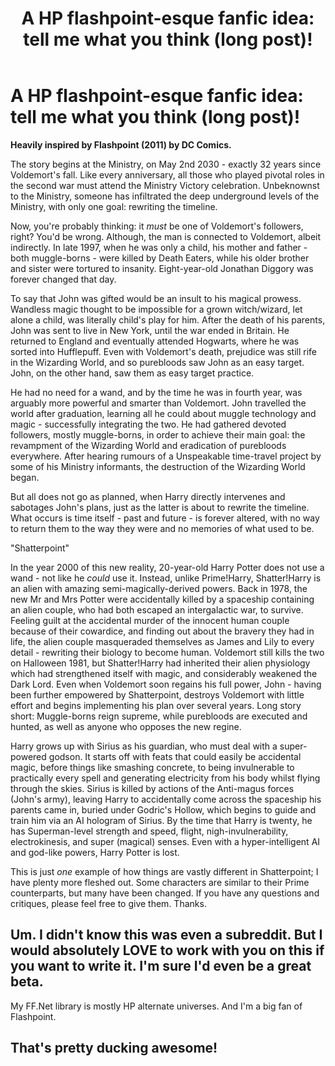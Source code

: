 #+TITLE: A HP flashpoint-esque fanfic idea: tell me what you think (long post)!

* A HP flashpoint-esque fanfic idea: tell me what you think (long post)!
:PROPERTIES:
:Author: Dux-El52
:Score: 2
:DateUnix: 1500752549.0
:DateShort: 2017-Jul-23
:END:
*Heavily inspired by Flashpoint (2011) by DC Comics.*

The story begins at the Ministry, on May 2nd 2030 - exactly 32 years since Voldemort's fall. Like every anniversary, all those who played pivotal roles in the second war must attend the Ministry Victory celebration. Unbeknownst to the Ministry, someone has infiltrated the deep underground levels of the Ministry, with only one goal: rewriting the timeline.

Now, you're probably thinking: it /must/ be one of Voldemort's followers, right? You'd be wrong. Although, the man is connected to Voldemort, albeit indirectly. In late 1997, when he was only a child, his mother and father - both muggle-borns - were killed by Death Eaters, while his older brother and sister were tortured to insanity. Eight-year-old Jonathan Diggory was forever changed that day.

To say that John was gifted would be an insult to his magical prowess. Wandless magic thought to be impossible for a grown witch/wizard, let alone a child, was literally child's play for him. After the death of his parents, John was sent to live in New York, until the war ended in Britain. He returned to England and eventually attended Hogwarts, where he was sorted into Hufflepuff. Even with Voldemort's death, prejudice was still rife in the Wizarding World, and so purebloods saw John as an easy target. John, on the other hand, saw them as easy target practice.

He had no need for a wand, and by the time he was in fourth year, was arguably more powerful and smarter than Voldemort. John travelled the world after graduation, learning all he could about muggle technology and magic - successfully integrating the two. He had gathered devoted followers, mostly muggle-borns, in order to achieve their main goal: the revampment of the Wizarding World and eradication of purebloods everywhere. After hearing rumours of a Unspeakable time-travel project by some of his Ministry informants, the destruction of the Wizarding World began.

But all does not go as planned, when Harry directly intervenes and sabotages John's plans, just as the latter is about to rewrite the timeline. What occurs is time itself - past and future - is forever altered, with no way to return them to the way they were and no memories of what used to be.

"Shatterpoint"

In the year 2000 of this new reality, 20-year-old Harry Potter does not use a wand - not like he /could/ use it. Instead, unlike Prime!Harry, Shatter!Harry is an alien with amazing semi-magically-derived powers. Back in 1978, the new Mr and Mrs Potter were accidentally killed by a spaceship containing an alien couple, who had both escaped an intergalactic war, to survive. Feeling guilt at the accidental murder of the innocent human couple because of their cowardice, and finding out about the bravery they had in life, the alien couple masqueraded themselves as James and Lily to every detail - rewriting their biology to become human. Voldemort still kills the two on Halloween 1981, but Shatter!Harry had inherited their alien physiology which had strengthened itself with magic, and considerably weakened the Dark Lord. Even when Voldemort soon regains his full power, John - having been further empowered by Shatterpoint, destroys Voldemort with little effort and begins implementing his plan over several years. Long story short: Muggle-borns reign supreme, while purebloods are executed and hunted, as well as anyone who opposes the new regine.

Harry grows up with Sirius as his guardian, who must deal with a super-powered godson. It starts off with feats that could easily be accidental magic, before things like smashing concrete, to being invulnerable to practically every spell and generating electricity from his body whilst flying through the skies. Sirius is killed by actions of the Anti-magus forces (John's army), leaving Harry to accidentally come across the spaceship his parents came in, buried under Godric's Hollow, which begins to guide and train him via an AI hologram of Sirius. By the time that Harry is twenty, he has Superman-level strength and speed, flight, nigh-invulnerability, electrokinesis, and super (magical) senses. Even with a hyper-intelligent AI and god-like powers, Harry Potter is lost.

This is just /one/ example of how things are vastly different in Shatterpoint; I have plenty more fleshed out. Some characters are similar to their Prime counterparts, but many have been changed. If you have any questions and critiques, please feel free to give them. Thanks.


** Um. I didn't know this was even a subreddit. But I would absolutely LOVE to work with you on this if you want to write it. I'm sure I'd even be a great beta.

My FF.Net library is mostly HP alternate universes. And I'm a big fan of Flashpoint.
:PROPERTIES:
:Author: _halfblood
:Score: 2
:DateUnix: 1500754753.0
:DateShort: 2017-Jul-23
:END:


** That's pretty ducking awesome!
:PROPERTIES:
:Author: ABZB
:Score: 1
:DateUnix: 1500773842.0
:DateShort: 2017-Jul-23
:END:
